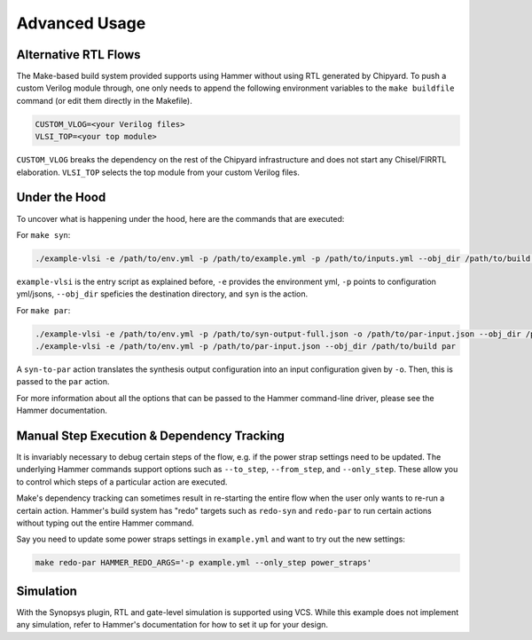 .. _advanced-usage:

Advanced Usage
==============

Alternative RTL Flows
---------------------
The Make-based build system provided supports using Hammer without using RTL generated by Chipyard. To push a custom Verilog module through, one only needs to append the following environment variables to the ``make buildfile`` command (or edit them directly in the Makefile).

.. code-block:: shell

    CUSTOM_VLOG=<your Verilog files>
    VLSI_TOP=<your top module>

``CUSTOM_VLOG`` breaks the dependency on the rest of the Chipyard infrastructure and does not start any Chisel/FIRRTL elaboration. ``VLSI_TOP`` selects the top module from your custom Verilog files.

Under the Hood
--------------
To uncover what is happening under the hood, here are the commands that are executed:

For ``make syn``:

.. code-block:: shell

    ./example-vlsi -e /path/to/env.yml -p /path/to/example.yml -p /path/to/inputs.yml --obj_dir /path/to/build syn

``example-vlsi`` is the entry script as explained before, ``-e`` provides the environment yml, ``-p`` points to configuration yml/jsons, ``--obj_dir`` speficies the destination directory,  and ``syn`` is the action.

For ``make par``:

.. code-block:: shell

    ./example-vlsi -e /path/to/env.yml -p /path/to/syn-output-full.json -o /path/to/par-input.json --obj_dir /path/to/build syn-to-par
    ./example-vlsi -e /path/to/env.yml -p /path/to/par-input.json --obj_dir /path/to/build par

A ``syn-to-par`` action translates the synthesis output configuration into an input configuration given by ``-o``. Then, this is passed to the ``par`` action.

For more information about all the options that can be passed to the Hammer command-line driver, please see the Hammer documentation.

Manual Step Execution & Dependency Tracking
-------------------------------------------
It is invariably necessary to debug certain steps of the flow, e.g. if the power strap settings need to be updated. The underlying Hammer commands support options such as ``--to_step``, ``--from_step``, and ``--only_step``. These allow you to control which steps of a particular action are executed.

Make's dependency tracking can sometimes result in re-starting the entire flow when the user only wants to re-run a certain action. Hammer's build system has "redo" targets such as ``redo-syn`` and ``redo-par`` to run certain actions without typing out the entire Hammer command.

Say you need to update some power straps settings in ``example.yml`` and want to try out the new settings:

.. code-block:: shell

   make redo-par HAMMER_REDO_ARGS='-p example.yml --only_step power_straps'

Simulation
----------
With the Synopsys plugin, RTL and gate-level simulation is supported using VCS. While this example does not implement any simulation, refer to Hammer's documentation for how to set it up for your design.
